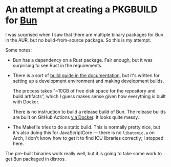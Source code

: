 * An attempt at creating a PKGBUILD for [[https://github.com/oven-sh/bun][Bun]]

I was surprised when I saw that there are multiple binary packages for Bun in the AUR, but no build-from-source package. So this is my attempt.

Some notes:

- Bun has a dependency on a Rust package. Fair enough, but it was surprising to see Rust in the requirements.

- There is a sort of [[https://bun.sh/docs/project/development][build guide in the documentation]], but it's written for setting up a development environment and making development builds.

  The process takes “~10GB of free disk space for the repository and build artifacts”, which I guess makes sense given how everything is built with Docker.

  There is no instruction to build a release build of Bun. The release builds are built on GitHub Actions [[https://github.com/oven-sh/bun/blob/main/Dockerfile][via Docker]]. It looks quite messy.

- The Makefile tries to do a static build. This is normally pretty nice, but it's also doing this for JavaScriptCore — there is no =libatomic.a= on Arch, I don't know how to get it to find ICU libraries correctly; I stopped here.

The pre-built binaries work really well, but it is going to take some work to get Bun packaged in distros.
